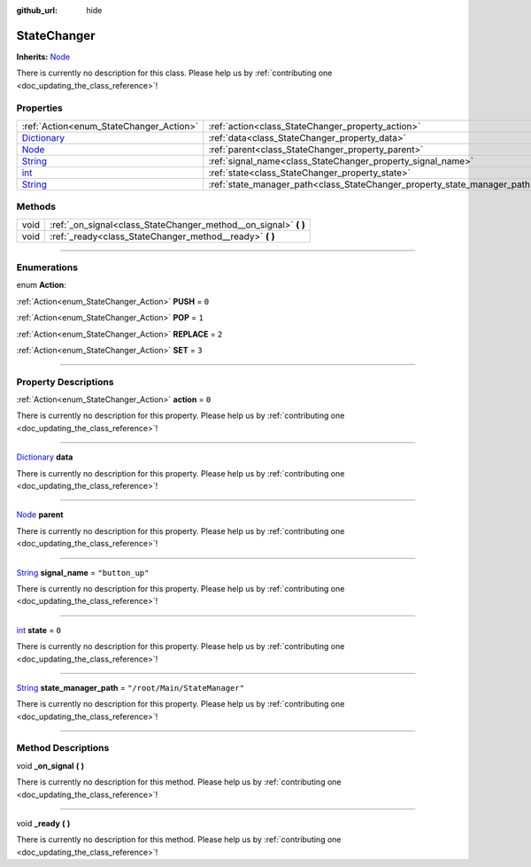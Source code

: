 :github_url: hide

.. DO NOT EDIT THIS FILE!!!
.. Generated automatically from Godot engine sources.
.. Generator: https://github.com/godotengine/godot/tree/master/doc/tools/make_rst.py.
.. XML source: https://github.com/godotengine/godot/tree/master/api/classes/StateChanger.xml.

.. _class_StateChanger:

StateChanger
============

**Inherits:** `Node <https://docs.godotengine.org/en/stable/classes/class_node.html>`_

.. container:: contribute

	There is currently no description for this class. Please help us by :ref:`contributing one <doc_updating_the_class_reference>`!

.. rst-class:: classref-reftable-group

Properties
----------

.. table::
   :widths: auto

   +--------------------------------------------------------------------------------------+---------------------------------------------------------------------------+-------------------------------+
   | :ref:`Action<enum_StateChanger_Action>`                                              | :ref:`action<class_StateChanger_property_action>`                         | ``0``                         |
   +--------------------------------------------------------------------------------------+---------------------------------------------------------------------------+-------------------------------+
   | `Dictionary <https://docs.godotengine.org/en/stable/classes/class_dictionary.html>`_ | :ref:`data<class_StateChanger_property_data>`                             |                               |
   +--------------------------------------------------------------------------------------+---------------------------------------------------------------------------+-------------------------------+
   | `Node <https://docs.godotengine.org/en/stable/classes/class_node.html>`_             | :ref:`parent<class_StateChanger_property_parent>`                         |                               |
   +--------------------------------------------------------------------------------------+---------------------------------------------------------------------------+-------------------------------+
   | `String <https://docs.godotengine.org/en/stable/classes/class_string.html>`_         | :ref:`signal_name<class_StateChanger_property_signal_name>`               | ``"button_up"``               |
   +--------------------------------------------------------------------------------------+---------------------------------------------------------------------------+-------------------------------+
   | `int <https://docs.godotengine.org/en/stable/classes/class_int.html>`_               | :ref:`state<class_StateChanger_property_state>`                           | ``0``                         |
   +--------------------------------------------------------------------------------------+---------------------------------------------------------------------------+-------------------------------+
   | `String <https://docs.godotengine.org/en/stable/classes/class_string.html>`_         | :ref:`state_manager_path<class_StateChanger_property_state_manager_path>` | ``"/root/Main/StateManager"`` |
   +--------------------------------------------------------------------------------------+---------------------------------------------------------------------------+-------------------------------+

.. rst-class:: classref-reftable-group

Methods
-------

.. table::
   :widths: auto

   +------+---------------------------------------------------------------------+
   | void | :ref:`_on_signal<class_StateChanger_method__on_signal>` **(** **)** |
   +------+---------------------------------------------------------------------+
   | void | :ref:`_ready<class_StateChanger_method__ready>` **(** **)**         |
   +------+---------------------------------------------------------------------+

.. rst-class:: classref-section-separator

----

.. rst-class:: classref-descriptions-group

Enumerations
------------

.. _enum_StateChanger_Action:

.. rst-class:: classref-enumeration

enum **Action**:

.. _class_StateChanger_constant_PUSH:

.. rst-class:: classref-enumeration-constant

:ref:`Action<enum_StateChanger_Action>` **PUSH** = ``0``



.. _class_StateChanger_constant_POP:

.. rst-class:: classref-enumeration-constant

:ref:`Action<enum_StateChanger_Action>` **POP** = ``1``



.. _class_StateChanger_constant_REPLACE:

.. rst-class:: classref-enumeration-constant

:ref:`Action<enum_StateChanger_Action>` **REPLACE** = ``2``



.. _class_StateChanger_constant_SET:

.. rst-class:: classref-enumeration-constant

:ref:`Action<enum_StateChanger_Action>` **SET** = ``3``



.. rst-class:: classref-section-separator

----

.. rst-class:: classref-descriptions-group

Property Descriptions
---------------------

.. _class_StateChanger_property_action:

.. rst-class:: classref-property

:ref:`Action<enum_StateChanger_Action>` **action** = ``0``

.. container:: contribute

	There is currently no description for this property. Please help us by :ref:`contributing one <doc_updating_the_class_reference>`!

.. rst-class:: classref-item-separator

----

.. _class_StateChanger_property_data:

.. rst-class:: classref-property

`Dictionary <https://docs.godotengine.org/en/stable/classes/class_dictionary.html>`_ **data**

.. container:: contribute

	There is currently no description for this property. Please help us by :ref:`contributing one <doc_updating_the_class_reference>`!

.. rst-class:: classref-item-separator

----

.. _class_StateChanger_property_parent:

.. rst-class:: classref-property

`Node <https://docs.godotengine.org/en/stable/classes/class_node.html>`_ **parent**

.. container:: contribute

	There is currently no description for this property. Please help us by :ref:`contributing one <doc_updating_the_class_reference>`!

.. rst-class:: classref-item-separator

----

.. _class_StateChanger_property_signal_name:

.. rst-class:: classref-property

`String <https://docs.godotengine.org/en/stable/classes/class_string.html>`_ **signal_name** = ``"button_up"``

.. container:: contribute

	There is currently no description for this property. Please help us by :ref:`contributing one <doc_updating_the_class_reference>`!

.. rst-class:: classref-item-separator

----

.. _class_StateChanger_property_state:

.. rst-class:: classref-property

`int <https://docs.godotengine.org/en/stable/classes/class_int.html>`_ **state** = ``0``

.. container:: contribute

	There is currently no description for this property. Please help us by :ref:`contributing one <doc_updating_the_class_reference>`!

.. rst-class:: classref-item-separator

----

.. _class_StateChanger_property_state_manager_path:

.. rst-class:: classref-property

`String <https://docs.godotengine.org/en/stable/classes/class_string.html>`_ **state_manager_path** = ``"/root/Main/StateManager"``

.. container:: contribute

	There is currently no description for this property. Please help us by :ref:`contributing one <doc_updating_the_class_reference>`!

.. rst-class:: classref-section-separator

----

.. rst-class:: classref-descriptions-group

Method Descriptions
-------------------

.. _class_StateChanger_method__on_signal:

.. rst-class:: classref-method

void **_on_signal** **(** **)**

.. container:: contribute

	There is currently no description for this method. Please help us by :ref:`contributing one <doc_updating_the_class_reference>`!

.. rst-class:: classref-item-separator

----

.. _class_StateChanger_method__ready:

.. rst-class:: classref-method

void **_ready** **(** **)**

.. container:: contribute

	There is currently no description for this method. Please help us by :ref:`contributing one <doc_updating_the_class_reference>`!

.. |virtual| replace:: :abbr:`virtual (This method should typically be overridden by the user to have any effect.)`
.. |const| replace:: :abbr:`const (This method has no side effects. It doesn't modify any of the instance's member variables.)`
.. |vararg| replace:: :abbr:`vararg (This method accepts any number of arguments after the ones described here.)`
.. |constructor| replace:: :abbr:`constructor (This method is used to construct a type.)`
.. |static| replace:: :abbr:`static (This method doesn't need an instance to be called, so it can be called directly using the class name.)`
.. |operator| replace:: :abbr:`operator (This method describes a valid operator to use with this type as left-hand operand.)`
.. |bitfield| replace:: :abbr:`BitField (This value is an integer composed as a bitmask of the following flags.)`

